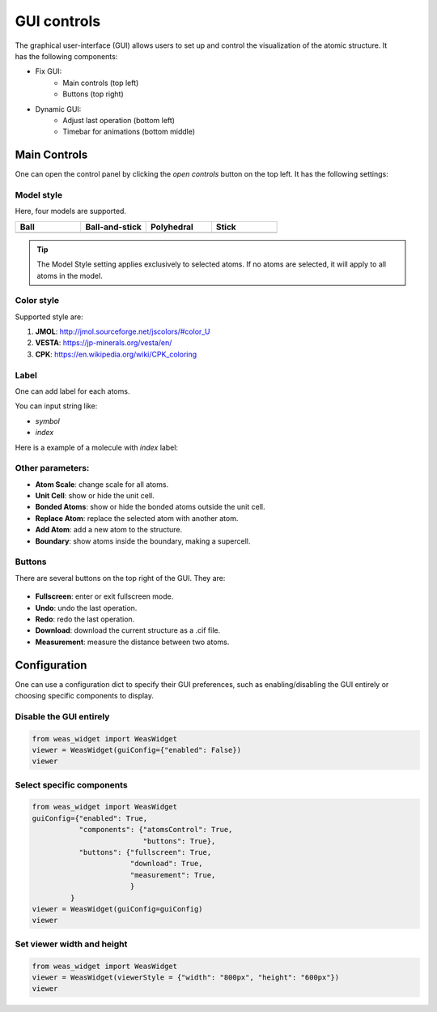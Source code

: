 ==================
GUI controls
==================

.. figure:: _static/images/gui-controls.png
   :width: 80%
   :align: right


The graphical user-interface (GUI) allows users to set up and control the visualization of the atomic structure. It has the following components:

- Fix GUI:
   - Main controls (top left)
   - Buttons (top right)
- Dynamic GUI:
   - Adjust last operation (bottom left)
   - Timebar for animations (bottom middle)

Main Controls
==============
One can open the control panel by clicking the `open controls` button on the top left. It has the following settings:

Model style
----------------

Here, four models are supported.

.. list-table::
   :widths: 25 25 25 25

   * - **Ball**
     - **Ball-and-stick**
     - **Polyhedral**
     - **Stick**
   * -  .. image:: _static/images/model_style_0.png
     -  .. image:: _static/images/model_style_1.png
     -  .. image:: _static/images/model_style_2.png
     -  .. image:: _static/images/model_style_3.png


.. tip::

   The Model Style setting applies exclusively to selected atoms. If no atoms are selected, it will apply to all atoms in the model.


Color style
----------------
Supported style are:


#. **JMOL**: http://jmol.sourceforge.net/jscolors/#color_U
#. **VESTA**: https://jp-minerals.org/vesta/en/
#. **CPK**: https://en.wikipedia.org/wiki/CPK_coloring


Label
----------------
One can add label for each atoms.

You can input string like:

- `symbol`
- `index`

Here is a example of a molecule with `index` label:

.. image:: _static/images/example_label_index.png
   :width: 60%


Other parameters:
------------------

- **Atom Scale**: change scale for all atoms.
- **Unit Cell**: show or hide the unit cell.
- **Bonded Atoms**: show or hide the bonded atoms outside the unit cell.
- **Replace Atom**: replace the selected atom with another atom.
- **Add Atom**: add a new atom to the structure.
- **Boundary**: show atoms inside the boundary, making a supercell.


Buttons
---------
There are several buttons on the top right of the GUI. They are:

.. figure:: _static/images/gui-buttons.png
   :width: 40%
   :align: center

- **Fullscreen**: enter or exit fullscreen mode.
- **Undo**: undo the last operation.
- **Redo**: redo the last operation.
- **Download**: download the current structure as a .cif file.
- **Measurement**: measure the distance between two atoms.


Configuration
===================
One can use a configuration dict to specify their GUI preferences, such as enabling/disabling the GUI entirely or choosing specific components to display.

Disable the GUI entirely
--------------------------
.. code-block:: python

   from weas_widget import WeasWidget
   viewer = WeasWidget(guiConfig={"enabled": False})
   viewer


Select specific components
--------------------------

.. code-block:: python

   from weas_widget import WeasWidget
   guiConfig={"enabled": True,
              "components": {"atomsControl": True,
                             "buttons": True},
              "buttons": {"fullscreen": True,
                          "download": True,
                          "measurement": True,
                          }
            }
   viewer = WeasWidget(guiConfig=guiConfig)
   viewer


Set viewer width and height
----------------------------

.. code-block:: python

   from weas_widget import WeasWidget
   viewer = WeasWidget(viewerStyle = {"width": "800px", "height": "600px"})
   viewer
